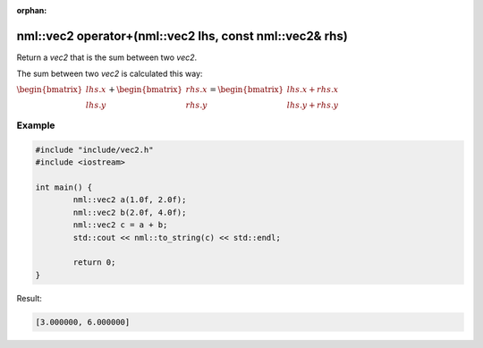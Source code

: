 :orphan:

nml::vec2 operator+(nml::vec2 lhs, const nml::vec2& rhs)
========================================================

Return a *vec2* that is the sum between two *vec2*.

The sum between two *vec2* is calculated this way:

:math:`\begin{bmatrix} lhs.x \\ lhs.y \end{bmatrix} + \begin{bmatrix} rhs.x \\ rhs.y \end{bmatrix} = \begin{bmatrix} lhs.x + rhs.x \\ lhs.y + rhs.y \end{bmatrix}`

Example
-------

.. code-block:: cpp

	#include "include/vec2.h"
	#include <iostream>

	int main() {
		nml::vec2 a(1.0f, 2.0f);
		nml::vec2 b(2.0f, 4.0f);
		nml::vec2 c = a + b;
		std::cout << nml::to_string(c) << std::endl;

		return 0;
	}

Result:

.. code-block::

	[3.000000, 6.000000]